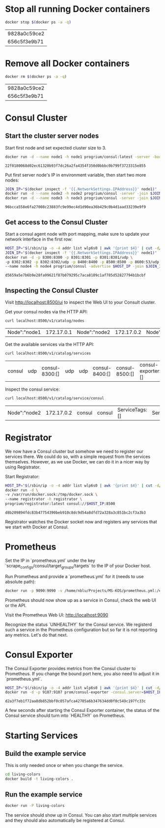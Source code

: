 * Stop all running Docker containers
  #+BEGIN_SRC sh :dir /sudo::
  docker stop $(docker ps -a -q)
  #+END_SRC

  #+RESULTS:
  | 9828a0c59ce2 |
  | 656c5f3e9b71 |

* Remove all Docker containers
  #+BEGIN_SRC sh :dir /sudo::
  docker rm $(docker ps -a -q)
  #+END_SRC

  #+RESULTS:
  | 9828a0c59ce2 |
  | 656c5f3e9b71 |

* Consul Cluster
** Start the cluster server nodes

   Start first node and set expected cluster size to 3.

   #+BEGIN_SRC sh :dir /sudo::
   docker run -d --name node1 -h node1 progrium/consul:latest -server -bootstrap-expect 3
   #+END_SRC

   #+RESULTS:
   : 22f0180068d02ec61320b93f7dc26a2fa4354f350d0bbbc0b799f3723315e855

   Put first server node's IP in environment variable, then start two more nodes:
   #+BEGIN_SRC sh :dir /sudo::
   JOIN_IP="$(docker inspect -f '{{.NetworkSettings.IPAddress}}' node1)"
   docker run -d --name node2 -h node2 progrium/consul -server -join $JOIN_IP
   docker run -d --name node3 -h node3 progrium/consul -server -join $JOIN_IP
   #+END_SRC

   #+RESULTS:
   : 96bcca558e6fa27008c23883fc9e99ec4d1d90ea36b429c0b4d1aad33239e9f9

** Get access to the Consul Cluster

   Start a consul agent node with port mapping, make sure to update your network
   interface in the first row:

   #+BEGIN_SRC sh :dir /sudo::
   HOST_IP="$(/sbin/ip -o -4 addr list wlp6s0 | awk '{print $4}' | cut -d/ -f1)"
   JOIN_IP="$(docker inspect -f '{{.NetworkSettings.IPAddress}}' node1)"
   docker run -d -p 8300:8300 -p 8301:8301 -p 8301:8301/udp \
   -p 8302:8302 -p 8302:8302/udp -p 8400:8400 -p 8500:8500 -p 8600:53/udp \
   --name node4 -h node4 progrium/consul -advertise $HOST_IP -join $JOIN_IP
   #+END_SRC

   #+RESULTS:
   : d5659a5e7b6b9e28fa99621f87b079295c7aca8109c1af785d52827794b1bcbf

** Inspecting the Consul Cluster

   Visit http://localhost:8500/ui to inspect the Web UI to your Consult cluster.

   Get your consul nodes via the HTTP API:
   #+BEGIN_SRC sh
   curl localhost:8500/v1/catalog/nodes
   #+END_SRC

   #+RESULTS:
   | Node":"node1 | 172.17.0.1 | Node":"node2 | 172.17.0.2 | Node":"node3 | 172.17.0.3 | Node":"node4 | 10.6.200.170 |

   Get the available services via the HTTP API:
   #+BEGIN_SRC sh
   curl localhost:8500/v1/catalog/services
   #+END_SRC

   #+RESULTS:
   | consul | udp | consul-8300:[] | udp | udp | consul-8400:[] | consul-8500:[] | consul-exporter:[] | prometheus:[]} |

   Inspect the consul service:
   #+BEGIN_SRC sh
   curl localhost:8500/v1/catalog/service/consul
   #+END_SRC

   #+RESULTS:
   | Node":"node2 | 172.17.0.2 | consul | consul | ServiceTags:[] | ServiceAddress:"" | ServicePort:8300} | Node":"node1 | 172.17.0.1 | consul | consul | ServiceTags:[] | ServiceAddress:"" | ServicePort:8300} | Node":"node3 | 172.17.0.3 | consul | consul | ServiceTags:[] | ServiceAddress:"" | ServicePort:8300}] |

* Registrator
  We now have a Consul cluster but somehow we need to register our services
  there. We could do so, with a simple request from the services themselves.
  However, as we use Docker, we can do it in a nicer way by using Registrator.

  Start Registrator:

  #+BEGIN_SRC sh :dir /sudo::
  HOST_IP="$(/sbin/ip -o -4 addr list wlp6s0 | awk '{print $4}' | cut -d/ -f1)"
  docker run -d \
  -v /var/run/docker.sock:/tmp/docker.sock \
  --name registrator -h registrator \
  progrium/registrator:latest consul://$HOST_IP:8500
  #+END_SRC

  #+RESULTS:
  : d8b209894fdc83b47754390beb910c8dc9d54a8dfd72a328a3c851bc2cf3a3b3

  Registrator watches the Docker socket now and registers any services that we
  start with Docker at Consul.

* Prometheus

  Set the IP in `prometheus.yml` under the key
  `scrape_configs/consul/target_groups/targets` to the IP of your Docker host.

  Run Prometheus and provide a `prometheus.yml` for it (needs to use absolute path):

  #+BEGIN_SRC sh :dir /sudo::
  docker run -p 9090:9090 -v /home/nblu/Projects/MS-KOS/prometheus.yml:/etc/prometheus/prometheus.yml:ro prom/prometheus
  #+END_SRC

  Prometheus should now show up as a service in Consul, check the web UI or the API.

  Visit the Prometheus Web UI: http://localhost:9090

  Recognize the status `UNHEALTHY` for the Consul service. We registerd such a
  service in the Prometheus configuration but so far it is not reporting any
  metrics. Let's do that next.

* Consul Exporter

  The Consul Exporter provides metrics from the Consul cluster to Prometheus. If
  you change the bound port here, you also need to adjust it in `prometheus.yml`.

  #+BEGIN_SRC sh :dir /sudo::
  HOST_IP="$(/sbin/ip -o -4 addr list wlp6s0 | awk '{print $4}' | cut -d/ -f1)"
  docker run -d -p 9107:9107 prom/consul-exporter -consul.server=$HOST_IP:8500
  #+END_SRC

  #+RESULTS:
  : d2a3f7eb1f72aa8db852bbf0c057afca42705a6b347634dd0f0c549c197fc33c

  A few seconds after starting the Consul Exporter container, the status of the
  Consul service should turn into `HEALTHY` on Prometheus.

* Starting Services

** Build the example service

   This is only needed once or when you change the service.

   #+BEGIN_SRC sh :dir /sudo::
   cd living-colors
   docker build -t living-colors .
   #+END_SRC

** Run the example service

   #+BEGIN_SRC sh :dir /sudo::
   docker run -P living-colors
   #+END_SRC

   The service should show up in Consul. You can also start multiple services
   and they should also automatically be registered at Consul.
